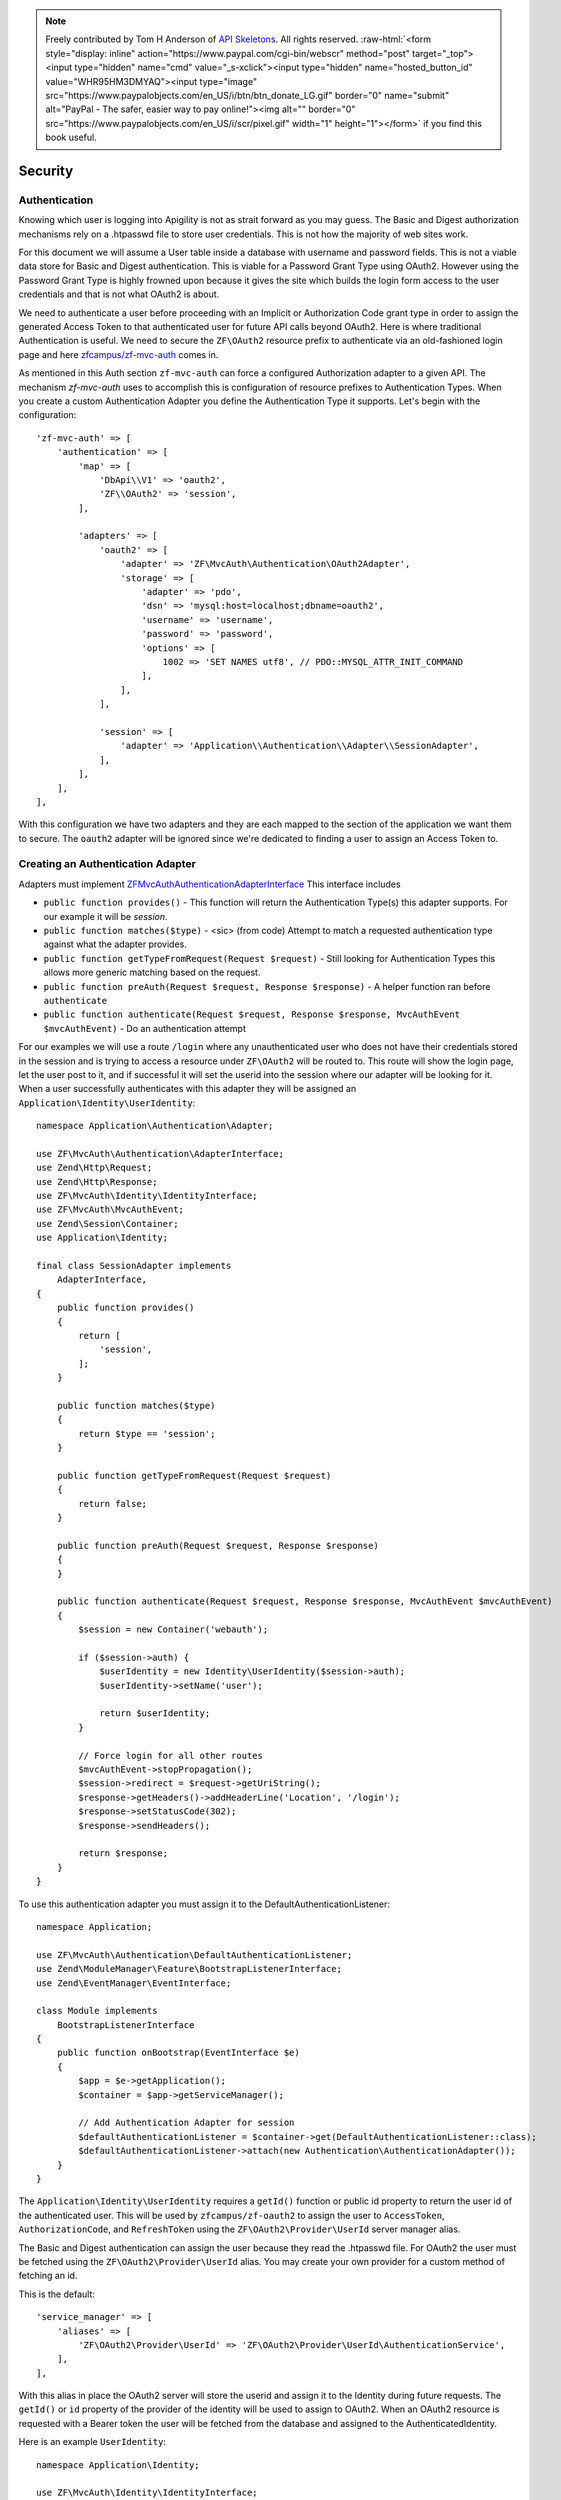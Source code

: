 .. role:: raw-html(raw)
   :format: html

.. note::
  Freely contributed by Tom H Anderson of `API Skeletons <https://apiskeletons.com>`_.
  All rights reserved.  :raw-html:`<form style="display: inline" action="https://www.paypal.com/cgi-bin/webscr" method="post" target="_top"><input type="hidden" name="cmd" value="_s-xclick"><input type="hidden" name="hosted_button_id" value="WHR95HM3DMYAQ"><input type="image" src="https://www.paypalobjects.com/en_US/i/btn/btn_donate_LG.gif" border="0" name="submit" alt="PayPal - The safer, easier way to pay online!"><img alt="" border="0" src="https://www.paypalobjects.com/en_US/i/scr/pixel.gif" width="1" height="1"></form>`
  if you find this book useful.


Security
========


Authentication
--------------

Knowing which user is logging into Apigility is not as strait forward as you may guess.  The Basic and Digest
authorization mechanisms rely on a .htpasswd file to store user credentials.  This is not how the majority
of web sites work.

For this document we will assume a User table inside a database with username and password fields.  This
is not a viable data store for Basic and Digest authentication.  This is viable for a Password Grant Type
using OAuth2.  However using the Password Grant Type is highly frowned upon because it gives the site which
builds the login form access to the user credentials and that is not what OAuth2 is about.

We need to authenticate a user before proceeding with an Implicit or Authorization Code grant type in order to
assign the generated Access Token to that authenticated user for future API calls beyond OAuth2.  Here is where
traditional Authentication is useful.  We need to secure the ``ZF\OAuth2`` resource prefix to authenticate via an
old-fashioned login page and here `zfcampus/zf-mvc-auth <https://github.com/zfcampus/zf-mvc-auth>`_ comes in.

As mentioned in this Auth section ``zf-mvc-auth`` can force a configured Authorization adapter to a given API.  The
mechanism `zf-mvc-auth` uses to accomplish this is configuration of resource prefixes to Authentication Types.  When you
create a custom Authentication Adapter you define the Authentication Type it supports.  Let's begin with the configuration::

    'zf-mvc-auth' => [
        'authentication' => [
            'map' => [
                'DbApi\\V1' => 'oauth2',
                'ZF\\OAuth2' => 'session',
            ],

            'adapters' => [
                'oauth2' => [
                    'adapter' => 'ZF\MvcAuth\Authentication\OAuth2Adapter',
                    'storage' => [
                        'adapter' => 'pdo',
                        'dsn' => 'mysql:host=localhost;dbname=oauth2',
                        'username' => 'username',
                        'password' => 'password',
                        'options' => [
                            1002 => 'SET NAMES utf8', // PDO::MYSQL_ATTR_INIT_COMMAND
                        ],
                    ],
                ],

                'session' => [
                    'adapter' => 'Application\\Authentication\\Adapter\\SessionAdapter',
                ],
            ],
        ],
    ],

With this configuration we have two adapters and they are each mapped to the section of the application we want them to secure.
The ``oauth2`` adapter will be ignored since we're dedicated to finding a user to assign an Access Token to.


Creating an Authentication Adapter
----------------------------------

Adapters must implement `ZF\MvcAuth\Authentication\AdapterInterface <https://github.com/TomHAnderson/zf-mvc-auth/blob/master/src/Authentication/AdapterInterface.php>`_
This interface includes

* ``public function provides()`` - This function will return the Authentication Type(s) this adapter supports.  For our example it will be `session`.
* ``public function matches($type)`` - <sic> (from code) Attempt to match a requested authentication type against what the adapter provides.
* ``public function getTypeFromRequest(Request $request)`` - Still looking for Authentication Types this allows more generic matching based on the request.
* ``public function preAuth(Request $request, Response $response)`` - A helper function ran before ``authenticate``
* ``public function authenticate(Request $request, Response $response, MvcAuthEvent $mvcAuthEvent)`` - Do an authentication attempt

For our examples we will use a route ``/login`` where any unauthenticated user who does not have their credentials stored in the session
and is trying to access a resource under ``ZF\OAuth2`` will be routed to.  This route will show the login page, let the user post to it,
and if successful it will set the userid into the session where our adapter will be looking for it.  When a user
successfully authenticates with this adapter they will be assigned an ``Application\Identity\UserIdentity``::

    namespace Application\Authentication\Adapter;

    use ZF\MvcAuth\Authentication\AdapterInterface;
    use Zend\Http\Request;
    use Zend\Http\Response;
    use ZF\MvcAuth\Identity\IdentityInterface;
    use ZF\MvcAuth\MvcAuthEvent;
    use Zend\Session\Container;
    use Application\Identity;

    final class SessionAdapter implements
        AdapterInterface,
    {
        public function provides()
        {
            return [
                'session',
            ];
        }

        public function matches($type)
        {
            return $type == 'session';
        }

        public function getTypeFromRequest(Request $request)
        {
            return false;
        }

        public function preAuth(Request $request, Response $response)
        {
        }

        public function authenticate(Request $request, Response $response, MvcAuthEvent $mvcAuthEvent)
        {
            $session = new Container('webauth');

            if ($session->auth) {
                $userIdentity = new Identity\UserIdentity($session->auth);
                $userIdentity->setName('user');

                return $userIdentity;
            }

            // Force login for all other routes
            $mvcAuthEvent->stopPropagation();
            $session->redirect = $request->getUriString();
            $response->getHeaders()->addHeaderLine('Location', '/login');
            $response->setStatusCode(302);
            $response->sendHeaders();

            return $response;
        }
    }

To use this authentication adapter you must assign it to the DefaultAuthenticationListener::

    namespace Application;

    use ZF\MvcAuth\Authentication\DefaultAuthenticationListener;
    use Zend\ModuleManager\Feature\BootstrapListenerInterface;
    use Zend\EventManager\EventInterface;

    class Module implements
        BootstrapListenerInterface
    {
        public function onBootstrap(EventInterface $e)
        {
            $app = $e->getApplication();
            $container = $app->getServiceManager();

            // Add Authentication Adapter for session
            $defaultAuthenticationListener = $container->get(DefaultAuthenticationListener::class);
            $defaultAuthenticationListener->attach(new Authentication\AuthenticationAdapter());
        }
    }

The ``Application\Identity\UserIdentity`` requires a ``getId()`` function or public id property to return the user id of the
authenticated user.  This will be used by ``zfcampus/zf-oauth2`` to assign the user to ``AccessToken``,
``AuthorizationCode``, and ``RefreshToken`` using the ``ZF\OAuth2\Provider\UserId`` server manager alias.

The Basic and Digest authentication can assign the user because they read the .htpasswd file.  For OAuth2
the user must be fetched using the ``ZF\OAuth2\Provider\UserId`` alias.  You may create your own provider for
a custom method of fetching an id.

This is the default::

    'service_manager' => [
        'aliases' => [
            'ZF\OAuth2\Provider\UserId' => 'ZF\OAuth2\Provider\UserId\AuthenticationService',
        ],
    ],

With this alias in place the OAuth2 server will store the userid and assign it to the Identity during future requests.
The ``getId()`` or ``id`` property of the provider
of the identity will be used to assign to OAuth2.  When an OAuth2 resource is requested with a Bearer token the user
will be fetched from the database and assigned to the AuthenticatedIdentity.

Here is an example ``UserIdentity``::

    namespace Application\Identity;

    use ZF\MvcAuth\Identity\IdentityInterface;
    use Zend\Permissions\Rbac\AbstractRole as AbstractRbacRole;

    final class UserIdentity extends AbstractRbacRole implements IdentityInterface
    {
        protected $user;
        protected $name;

        public function __construct(array $user)
        {
            $this->user = $user;
        }

        public function getAuthenticationIdentity()
        {
            return $this->user;
        }

        public function getId()
        {
            return $this->user['id'];
        }

        public function getUser()
        {
            return $this->getAuthenticationIdentity();
        }

        public function getRoleId()
        {
            return $this->name;
        }

        // Alias for roleId
        public function setName($name)
        {
            $this->name = $name;
        }
    }


Authorization
-------------

With our adapter in place it will not secure the ZF\OAuth2 routes because they are by default secured with the
``ZF\MvcAuth\Identity\GuestIdentitiy``.  So we need to add Authorization to the application:

First we'll extend the onBootstrap we just created::

    public function onBootstrap(EventInterface $e)
    {
        $app = $e->getApplication();
        $container = $app->getServiceManager();

        // Add Authentication Adapter for session
        $defaultAuthenticationListener = $container->get(DefaultAuthenticationListener::class);
        $defaultAuthenticationListener->attach(new Authentication\AuthenticationAdapter());

        // Add Authorization
        $eventManager = $app->getEventManager();
        $eventManager->attach(
            MvcAuthEvent::EVENT_AUTHORIZATION,
            new Authorization\AuthorizationListener(),
            100
        );
    }

And we need to create the AuthorizationListener we just configured::

    namespace Application\Authorization;

    use ZF\MvcAuth\MvcAuthEvent;

    final class AuthorizationListener
    {
        public function __invoke(MvcAuthEvent $mvcAuthEvent)
        {
            $authorization = $mvcAuthEvent->getAuthorizationService();

            // Deny from all
            $authorization->deny();

            $authorization->addResource('Application\Controller\IndexController::index');
            $authorization->allow('guest', 'Application\Controller\IndexController::index');

            $authorization->addResource('ZF\OAuth2\Controller\Auth::authorize');
            $authorization->allow('user', 'ZF\OAuth2\Controller\Auth::authorize');
        }
    }

Now when a request is made for an implicit grant type through ``ZF\OAuth2`` our new Authentication Adapter will see the user
is not authenticated and store the user's requested url and redirect them to login where, after successfully logging in
they will be directed back to the oauth2 request.  The user will be granted access to the ``ZF\OAuth2\Controller\Auth::authorize``
resource and they will be assigned an Access Token.


Query Providers
---------------

A query provider is a class which provides a Doctrine QueryBuilder to the DoctrineResource in ``zfcampus\zf-apigility-doctrine``.
This prepared QueryBuilder is then used to fetch the entity or collection through the Doctrine Object Manager.  The same Query Provider
may be used for querying an entity or collection because when querying an entity the id from the route is assigned to the QueryBuilder
after it is fetched from the Query Provider.  For every verb (GET, POST, PATCH, etc.) your API handles through a Doctrine resource a
Query Provider may be assigned.

Query Providers are used for security and for extending the functionality of the QueryBuilder object they provide.  For instance,
given a User API resource for which only the user who owns a resource may PATCH the resource, a QueryBuilder object can assign an
``andWhere`` parameter to the QueryBuilder to specify that only the current user may fetch the resoruce::

    final class UserPatch extends AbstractQueryProvider
    {
        public function createQuery(ResourceEvent $event, $entityClass, $parameters)
        {
            $queryBuilder = $this->getObjectManager()->createQueryBuilder();
            $queryBuilder
                ->select('row')
                ->from($entityClass, 'row')
                ->andWhere($queryBuilder->expr()->eq('row.user', ':user'))
                ->setParameter('user', $this->getAuthentication()->getIdentity()->getUser())
                ;

           return $queryBuilder;
        }
    }

The entity class we are ``select()`` from in the QueryBuilder will always be aliased as ``row``.  This is the only data which should be
returned from a QueryBuilder as a complete Doctrine object.

More complicated examples **rely on your metadata being complete**.  If your metadata defines joins to and from every join
(that is, to an inverse and to a owner entity for every relationship) you can add complicated joins to your Query Provider::

    $queryBuilder
        ->innerJoin('row.performance', 'performance')
        ->innerJoin('performance.artist', 'artist')
        ->innerJoin('artist.artistGroup', 'artistGroup')
        ->andWhere($queryBuilder->expr()->isMemberOf(':user', 'artistGroup.user'))
        ->setParameter('user', $this->getAuthentication()->getIdentity()->getUser())
        ;


Query Create Filters
--------------------

Query Create Filters are the homolog to Query Providers but for POST requests only.  These are intended to inspect the data the user is
POSTing and if anything is incorrect to return an ``ApiProblem``.  These are not intended to correct the data.  **If an API receives data
which is incorrect it should reject the data, not try to fix it.**

